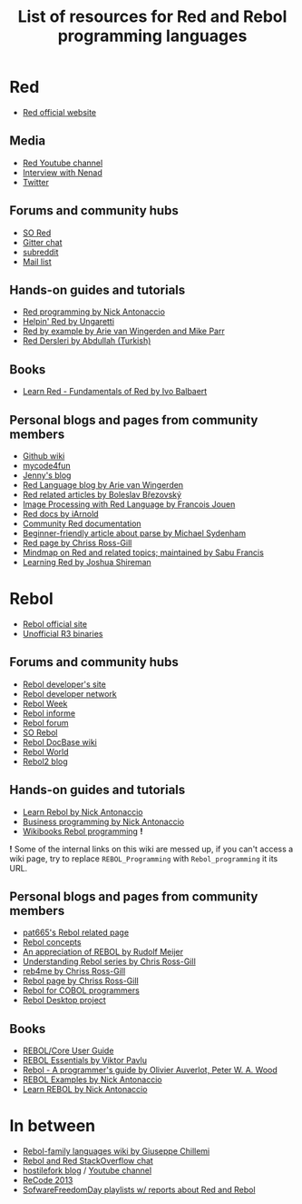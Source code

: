 #+TITLE: List of resources for Red and Rebol programming languages

* Red
- [[http://www.red-lang.org/][Red official website]]

** Media
- [[https://www.youtube.com/channel/UCLcuoPsWmYSUfGtfL-WEkLA][Red Youtube channel]]
- [[https://notamonadtutorial.com/interview-with-nenad-rakocevic-about-red-a-rebol-inspired-programming-language-681133e3fd1c#.zhif5dl17][Interview with Nenad]]
- [[https://twitter.com/red_lang][Twitter]]

** Forums and community hubs 
- [[http://stackoverflow.com/questions/tagged/red][SO Red]]
- [[https://gitter.im/red/][Gitter chat]]
- [[https://www.reddit.com/r/redlang/][subreddit]]
- [[https://groups.google.com/forum/?hl=en#!forum/red-lang][Mail list]]

** Hands-on guides and tutorials
- [[http://redprogramming.com/Home.html][Red programming by Nick Antonaccio]]
- [[http://helpin.red/][Helpin' Red by Ungaretti]]
- [[http://www.red-by-example.org/][Red by example by Arie van Wingerden and Mike Parr]]
- [[http://abdllh.com/programlama-dersleri/red-programlama-dili-dersleri/][Red Dersleri by Abdullah (Turkish)]]

** Books
- [[https://www.packtpub.com/application-development/learn-red-%E2%80%93-fundamentals-red][Learn Red - Fundamentals of Red by Ivo Balbaert]]

** Personal blogs and pages from community members
- [[https://github.com/red/red/wiki][Github wiki]]
- [[http://www.mycode4fun.co.uk/home][mycode4fun]]
- [[http://jennyk36.blogspot.com][Jenny's blog]]
- [[http://redlanguageblog.blogspot.nl/][Red Language blog by Arie van Wingerden]]
- [[http://red.qyz.cz/][Red related articles by Boleslav Březovský]]
- [[http://redlcv.blogspot.fr/][Image Processing with Red Language by Francois Jouen]]
- [[https://github.com/iArnold/reddevdoc][Red docs by iArnold]]
- [[https://github.com/reddoc][Community Red documentation]]
- [[http://www.michaelsydenham.com/reds-parse-dialect/][Beginner-friendly article about parse by Michael Sydenham]]
- [[http://ross-gill.com/page/Red][Red page by Chriss Ross-Gill]]
- [[https://mind42.com/mindmap/eca403e3-7c65-4d08-bee0-fd87a2290458][Mindmap on Red and related topics; maintained by Sabu Francis]]
- [[http://learningred.com/][Learning Red by Joshua Shireman]]

* Rebol
- [[http://www.rebol.com/][Rebol official site]]
- [[http://rebolsource.net/][Unofficial R3 binaries]]

** Forums and community hubs
- [[http://www.rebol.org/index.r][Rebol developer's site]]
- [[http://www.rebol.net/][Rebol developer network]]
- [[http://rebolweek.blogspot.ru/][Rebol Week]]
- [[http://rebol.informe.com/portal.html][Rebol informe]]
- [[http://rebolforum.com/index.cgi][Rebol forum]]
- [[http://stackoverflow.com/questions/tagged/rebol][SO Rebol]]
- [[https://github.com/revault/rebol-wiki][Rebol DocBase wiki]]
- [[http://www.maxvessi.net/rebsite/wr/][Rebol World]]
- [[http://rebol2.blogspot.com/][Rebol2 blog]]

** Hands-on guides and tutorials
- [[http://www.re-bol.com/rebol.html][Learn Rebol by Nick Antonaccio]]
- [[http://re-bol.com/business_programming.html][Business programming by Nick Antonaccio]]
- [[https://en.wikibooks.org/wiki/Rebol_programming][Wikibooks Rebol programming]] *!*

*!* Some of the internal links on this wiki are messed up, if you can't access a wiki page, try to replace ~REBOL_Programming~ with ~Rebol_programming~ it its URL.

** Personal blogs and pages from community members
- [[http://www.pat665.free.fr/][pat665's Rebol related page]]
- [[http://www.codeconscious.com/rebol/articles/rebol-concepts.html][Rebol concepts]]
- [[http://users.telenet.be/rwmeijer/proglang/rebol.htm][An appreciation of REBOL by Rudolf Meijer]]
- [[https://medium.com/@rgchris/understanding-rebol-series-d5d6f597a239][Understanding Rebol series by Chris Ross-Gill]]
- [[http://reb4.me/][reb4me by Chriss Ross-Gill]]
- [[http://ross-gill.com/page/Rebol][Rebol page by Chriss Ross-Gill]]
- [[http://www.cobolrebol.com/][Rebol for COBOL programmers]]
- [[http://desktop.rebol.info/][Rebol Desktop project]]

** Books
- [[http://www.rebol.com/docs/core23/rebolcore.html][REBOL/Core User Guide]]
- [[http://vpavlu.plain.at/REBOL/tutorial/][REBOL Essentials by Viktor Pavlu]]
- [[http://www.lulu.com/shop/olivier-auverlot-and-peter-william-alfred-wood/rebol-a-programmers-guide/ebook/product-17515075.html][Rebol - A programmer's guide by Olivier Auverlot, Peter W. A. Wood]]
- [[http://www.lulu.com/shop/nick-antonaccio/rebol-examples/ebook/product-17384982.html][REBOL Examples by Nick Antonaccio]]
- [[http://www.lulu.com/shop/nick-antonaccio/learn-rebol/ebook/product-17383182.html][Learn REBOL by Nick Antonaccio]]

* In between
- [[https://programming.red/wiki/Main_Page][Rebol-family languages wiki by Giuseppe Chillemi]]
- [[http://chat.stackoverflow.com/rooms/291/rebol-and-red][Rebol and Red StackOverflow chat]]
- [[http://blog.hostilefork.com/][hostilefork blog]] / [[https://www.youtube.com/channel/UCpQxdoPFbT5p6s9NU7iU1ZA][Youtube channel]]
- [[http://recode.revault.org/][ReCode 2013]]
- [[https://www.youtube.com/user/SoftwareFreedomDay/playlists][SofwareFreedomDay playlists w/ reports about Red and Rebol]]